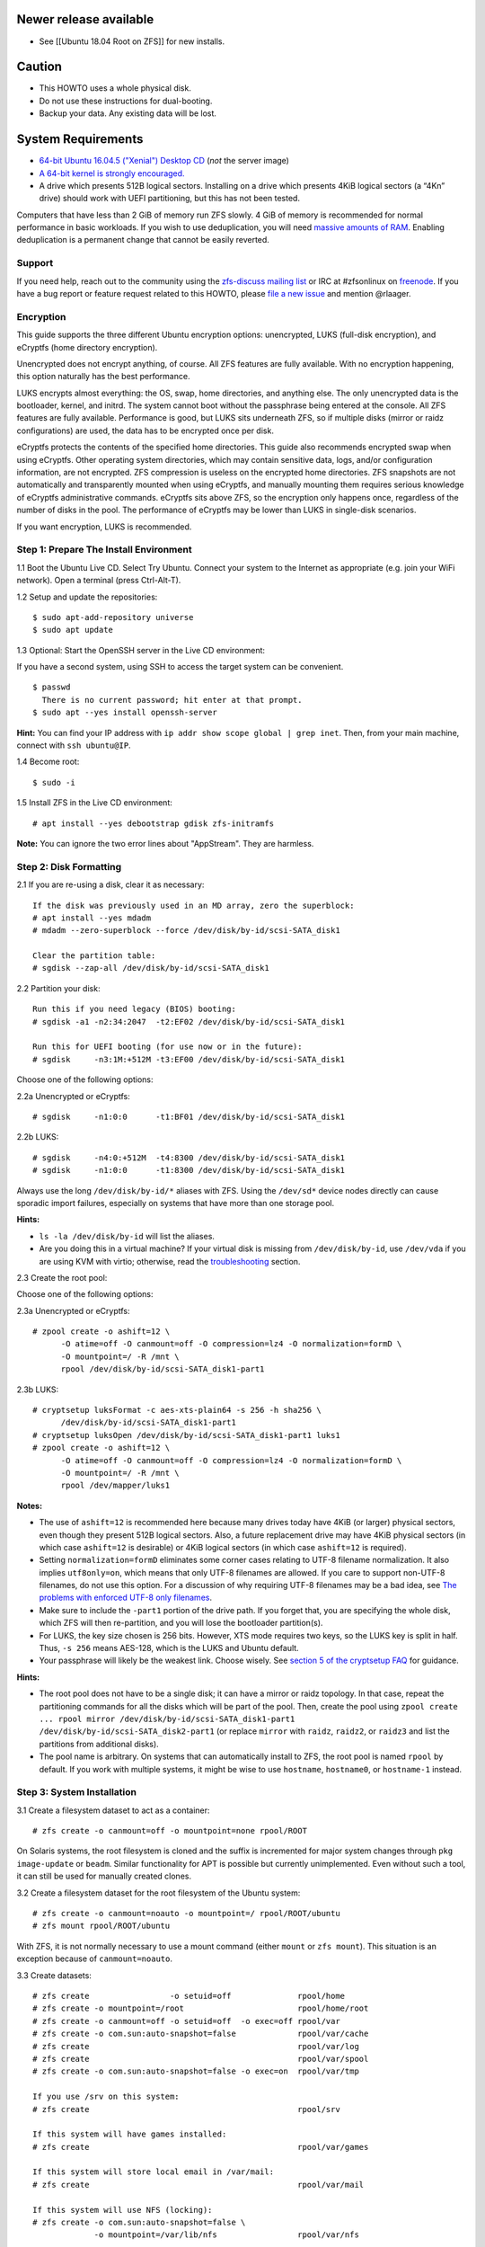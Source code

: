Newer release available
~~~~~~~~~~~~~~~~~~~~~~~

-  See [[Ubuntu 18.04 Root on ZFS]] for new installs.

Caution
~~~~~~~

-  This HOWTO uses a whole physical disk.
-  Do not use these instructions for dual-booting.
-  Backup your data. Any existing data will be lost.

System Requirements
~~~~~~~~~~~~~~~~~~~

-  `64-bit Ubuntu 16.04.5 ("Xenial") Desktop
   CD <http://releases.ubuntu.com/16.04/ubuntu-16.04.5-desktop-amd64.iso>`__
   (*not* the server image)
-  `A 64-bit kernel is strongly
   encouraged. <https://github.com/zfsonlinux/zfs/wiki/FAQ#32-bit-vs-64-bit-systems>`__
-  A drive which presents 512B logical sectors. Installing on a drive
   which presents 4KiB logical sectors (a “4Kn” drive) should work with
   UEFI partitioning, but this has not been tested.

Computers that have less than 2 GiB of memory run ZFS slowly. 4 GiB of
memory is recommended for normal performance in basic workloads. If you
wish to use deduplication, you will need `massive amounts of
RAM <http://wiki.freebsd.org/ZFSTuningGuide#Deduplication>`__. Enabling
deduplication is a permanent change that cannot be easily reverted.

Support
-------

If you need help, reach out to the community using the `zfs-discuss
mailing list <https://github.com/zfsonlinux/zfs/wiki/Mailing-Lists>`__
or IRC at #zfsonlinux on `freenode <https://freenode.net/>`__. If you
have a bug report or feature request related to this HOWTO, please `file
a new issue <https://github.com/zfsonlinux/zfs/issues/new>`__ and
mention @rlaager.

Encryption
----------

This guide supports the three different Ubuntu encryption options:
unencrypted, LUKS (full-disk encryption), and eCryptfs (home directory
encryption).

Unencrypted does not encrypt anything, of course. All ZFS features are
fully available. With no encryption happening, this option naturally has
the best performance.

LUKS encrypts almost everything: the OS, swap, home directories, and
anything else. The only unencrypted data is the bootloader, kernel, and
initrd. The system cannot boot without the passphrase being entered at
the console. All ZFS features are fully available. Performance is good,
but LUKS sits underneath ZFS, so if multiple disks (mirror or raidz
configurations) are used, the data has to be encrypted once per disk.

eCryptfs protects the contents of the specified home directories. This
guide also recommends encrypted swap when using eCryptfs. Other
operating system directories, which may contain sensitive data, logs,
and/or configuration information, are not encrypted. ZFS compression is
useless on the encrypted home directories. ZFS snapshots are not
automatically and transparently mounted when using eCryptfs, and
manually mounting them requires serious knowledge of eCryptfs
administrative commands. eCryptfs sits above ZFS, so the encryption only
happens once, regardless of the number of disks in the pool. The
performance of eCryptfs may be lower than LUKS in single-disk scenarios.

If you want encryption, LUKS is recommended.

Step 1: Prepare The Install Environment
---------------------------------------

1.1 Boot the Ubuntu Live CD. Select Try Ubuntu. Connect your system to
the Internet as appropriate (e.g. join your WiFi network). Open a
terminal (press Ctrl-Alt-T).

1.2 Setup and update the repositories:

::

   $ sudo apt-add-repository universe
   $ sudo apt update

1.3 Optional: Start the OpenSSH server in the Live CD environment:

If you have a second system, using SSH to access the target system can
be convenient.

::

   $ passwd
     There is no current password; hit enter at that prompt.
   $ sudo apt --yes install openssh-server

**Hint:** You can find your IP address with
``ip addr show scope global | grep inet``. Then, from your main machine,
connect with ``ssh ubuntu@IP``.

1.4 Become root:

::

   $ sudo -i

1.5 Install ZFS in the Live CD environment:

::

   # apt install --yes debootstrap gdisk zfs-initramfs

**Note:** You can ignore the two error lines about "AppStream". They are
harmless.

Step 2: Disk Formatting
-----------------------

2.1 If you are re-using a disk, clear it as necessary:

::

   If the disk was previously used in an MD array, zero the superblock:
   # apt install --yes mdadm
   # mdadm --zero-superblock --force /dev/disk/by-id/scsi-SATA_disk1

   Clear the partition table:
   # sgdisk --zap-all /dev/disk/by-id/scsi-SATA_disk1

2.2 Partition your disk:

::

   Run this if you need legacy (BIOS) booting:
   # sgdisk -a1 -n2:34:2047  -t2:EF02 /dev/disk/by-id/scsi-SATA_disk1

   Run this for UEFI booting (for use now or in the future):
   # sgdisk     -n3:1M:+512M -t3:EF00 /dev/disk/by-id/scsi-SATA_disk1

Choose one of the following options:

2.2a Unencrypted or eCryptfs:

::

   # sgdisk     -n1:0:0      -t1:BF01 /dev/disk/by-id/scsi-SATA_disk1

2.2b LUKS:

::

   # sgdisk     -n4:0:+512M  -t4:8300 /dev/disk/by-id/scsi-SATA_disk1
   # sgdisk     -n1:0:0      -t1:8300 /dev/disk/by-id/scsi-SATA_disk1

Always use the long ``/dev/disk/by-id/*`` aliases with ZFS. Using the
``/dev/sd*`` device nodes directly can cause sporadic import failures,
especially on systems that have more than one storage pool.

**Hints:**

-  ``ls -la /dev/disk/by-id`` will list the aliases.
-  Are you doing this in a virtual machine? If your virtual disk is
   missing from ``/dev/disk/by-id``, use ``/dev/vda`` if you are using
   KVM with virtio; otherwise, read the
   `troubleshooting <https://github.com/zfsonlinux/zfs/wiki/Ubuntu-16.04-Root-on-ZFS#troubleshooting>`__
   section.

2.3 Create the root pool:

Choose one of the following options:

2.3a Unencrypted or eCryptfs:

::

   # zpool create -o ashift=12 \
         -O atime=off -O canmount=off -O compression=lz4 -O normalization=formD \
         -O mountpoint=/ -R /mnt \
         rpool /dev/disk/by-id/scsi-SATA_disk1-part1

2.3b LUKS:

::

   # cryptsetup luksFormat -c aes-xts-plain64 -s 256 -h sha256 \
         /dev/disk/by-id/scsi-SATA_disk1-part1
   # cryptsetup luksOpen /dev/disk/by-id/scsi-SATA_disk1-part1 luks1
   # zpool create -o ashift=12 \
         -O atime=off -O canmount=off -O compression=lz4 -O normalization=formD \
         -O mountpoint=/ -R /mnt \
         rpool /dev/mapper/luks1

**Notes:**

-  The use of ``ashift=12`` is recommended here because many drives
   today have 4KiB (or larger) physical sectors, even though they
   present 512B logical sectors. Also, a future replacement drive may
   have 4KiB physical sectors (in which case ``ashift=12`` is desirable)
   or 4KiB logical sectors (in which case ``ashift=12`` is required).
-  Setting ``normalization=formD`` eliminates some corner cases relating
   to UTF-8 filename normalization. It also implies ``utf8only=on``,
   which means that only UTF-8 filenames are allowed. If you care to
   support non-UTF-8 filenames, do not use this option. For a discussion
   of why requiring UTF-8 filenames may be a bad idea, see `The problems
   with enforced UTF-8 only
   filenames <http://utcc.utoronto.ca/~cks/space/blog/linux/ForcedUTF8Filenames>`__.
-  Make sure to include the ``-part1`` portion of the drive path. If you
   forget that, you are specifying the whole disk, which ZFS will then
   re-partition, and you will lose the bootloader partition(s).
-  For LUKS, the key size chosen is 256 bits. However, XTS mode requires
   two keys, so the LUKS key is split in half. Thus, ``-s 256`` means
   AES-128, which is the LUKS and Ubuntu default.
-  Your passphrase will likely be the weakest link. Choose wisely. See
   `section 5 of the cryptsetup
   FAQ <https://gitlab.com/cryptsetup/cryptsetup/wikis/FrequentlyAskedQuestions#5-security-aspects>`__
   for guidance.

**Hints:**

-  The root pool does not have to be a single disk; it can have a mirror
   or raidz topology. In that case, repeat the partitioning commands for
   all the disks which will be part of the pool. Then, create the pool
   using
   ``zpool create ... rpool mirror /dev/disk/by-id/scsi-SATA_disk1-part1 /dev/disk/by-id/scsi-SATA_disk2-part1``
   (or replace ``mirror`` with ``raidz``, ``raidz2``, or ``raidz3`` and
   list the partitions from additional disks).
-  The pool name is arbitrary. On systems that can automatically install
   to ZFS, the root pool is named ``rpool`` by default. If you work with
   multiple systems, it might be wise to use ``hostname``,
   ``hostname0``, or ``hostname-1`` instead.

Step 3: System Installation
---------------------------

3.1 Create a filesystem dataset to act as a container:

::

   # zfs create -o canmount=off -o mountpoint=none rpool/ROOT

On Solaris systems, the root filesystem is cloned and the suffix is
incremented for major system changes through ``pkg image-update`` or
``beadm``. Similar functionality for APT is possible but currently
unimplemented. Even without such a tool, it can still be used for
manually created clones.

3.2 Create a filesystem dataset for the root filesystem of the Ubuntu
system:

::

   # zfs create -o canmount=noauto -o mountpoint=/ rpool/ROOT/ubuntu
   # zfs mount rpool/ROOT/ubuntu

With ZFS, it is not normally necessary to use a mount command (either
``mount`` or ``zfs mount``). This situation is an exception because of
``canmount=noauto``.

3.3 Create datasets:

::

   # zfs create                 -o setuid=off              rpool/home
   # zfs create -o mountpoint=/root                        rpool/home/root
   # zfs create -o canmount=off -o setuid=off  -o exec=off rpool/var
   # zfs create -o com.sun:auto-snapshot=false             rpool/var/cache
   # zfs create                                            rpool/var/log
   # zfs create                                            rpool/var/spool
   # zfs create -o com.sun:auto-snapshot=false -o exec=on  rpool/var/tmp

   If you use /srv on this system:
   # zfs create                                            rpool/srv

   If this system will have games installed:
   # zfs create                                            rpool/var/games

   If this system will store local email in /var/mail:
   # zfs create                                            rpool/var/mail

   If this system will use NFS (locking):
   # zfs create -o com.sun:auto-snapshot=false \
                -o mountpoint=/var/lib/nfs                 rpool/var/nfs

The primary goal of this dataset layout is to separate the OS from user
data. This allows the root filesystem to be rolled back without rolling
back user data such as logs (in ``/var/log``). This will be especially
important if/when a ``beadm`` or similar utility is integrated. Since we
are creating multiple datasets anyway, it is trivial to add some
restrictions (for extra security) at the same time. The
``com.sun.auto-snapshot`` setting is used by some ZFS snapshot utilities
to exclude transient data.

3.4 For LUKS installs only:

::

   # mke2fs -t ext2 /dev/disk/by-id/scsi-SATA_disk1-part4
   # mkdir /mnt/boot
   # mount /dev/disk/by-id/scsi-SATA_disk1-part4 /mnt/boot

3.5 Install the minimal system:

::

   # chmod 1777 /mnt/var/tmp
   # debootstrap xenial /mnt
   # zfs set devices=off rpool

The ``debootstrap`` command leaves the new system in an unconfigured
state. An alternative to using ``debootstrap`` is to copy the entirety
of a working system into the new ZFS root.

Step 4: System Configuration
----------------------------

4.1 Configure the hostname (change ``HOSTNAME`` to the desired
hostname).

::

   # echo HOSTNAME > /mnt/etc/hostname

   # vi /mnt/etc/hosts
   Add a line:
   127.0.1.1       HOSTNAME
   or if the system has a real name in DNS:
   127.0.1.1       FQDN HOSTNAME

**Hint:** Use ``nano`` if you find ``vi`` confusing.

4.2 Configure the network interface:

::

   Find the interface name:
   # ip addr show

   # vi /mnt/etc/network/interfaces.d/NAME
   auto NAME
   iface NAME inet dhcp

Customize this file if the system is not a DHCP client.

4.3 Configure the package sources:

::

   # vi /mnt/etc/apt/sources.list
   deb http://archive.ubuntu.com/ubuntu xenial main universe
   deb-src http://archive.ubuntu.com/ubuntu xenial main universe

   deb http://security.ubuntu.com/ubuntu xenial-security main universe
   deb-src http://security.ubuntu.com/ubuntu xenial-security main universe

   deb http://archive.ubuntu.com/ubuntu xenial-updates main universe
   deb-src http://archive.ubuntu.com/ubuntu xenial-updates main universe

4.4 Bind the virtual filesystems from the LiveCD environment to the new
system and ``chroot`` into it:

::

   # mount --rbind /dev  /mnt/dev
   # mount --rbind /proc /mnt/proc
   # mount --rbind /sys  /mnt/sys
   # chroot /mnt /bin/bash --login

**Note:** This is using ``--rbind``, not ``--bind``.

4.5 Configure a basic system environment:

::

   # locale-gen en_US.UTF-8

Even if you prefer a non-English system language, always ensure that
``en_US.UTF-8`` is available.

::

   # echo LANG=en_US.UTF-8 > /etc/default/locale

   # dpkg-reconfigure tzdata

   # ln -s /proc/self/mounts /etc/mtab
   # apt update
   # apt install --yes ubuntu-minimal

   If you prefer nano over vi, install it:
   # apt install --yes nano

4.6 Install ZFS in the chroot environment for the new system:

::

   # apt install --yes --no-install-recommends linux-image-generic
   # apt install --yes zfs-initramfs

4.7 For LUKS installs only:

::

   # echo UUID=$(blkid -s UUID -o value \
         /dev/disk/by-id/scsi-SATA_disk1-part4) \
         /boot ext2 defaults 0 2 >> /etc/fstab

   # apt install --yes cryptsetup

   # echo luks1 UUID=$(blkid -s UUID -o value \
         /dev/disk/by-id/scsi-SATA_disk1-part1) none \
         luks,discard,initramfs > /etc/crypttab

   # vi /etc/udev/rules.d/99-local-crypt.rules
   ENV{DM_NAME}!="", SYMLINK+="$env{DM_NAME}"
   ENV{DM_NAME}!="", SYMLINK+="dm-name-$env{DM_NAME}"

   # ln -s /dev/mapper/luks1 /dev/luks1

**Notes:**

-  The use of ``initramfs`` is a work-around for `cryptsetup does not
   support
   ZFS <https://bugs.launchpad.net/ubuntu/+source/cryptsetup/+bug/1612906>`__.
-  The 99-local-crypt.rules file and symlink in /dev are a work-around
   for `grub-probe assuming all devices are in
   /dev <https://bugs.launchpad.net/ubuntu/+source/grub2/+bug/1527727>`__.

4.8 Install GRUB

Choose one of the following options:

4.8a Install GRUB for legacy (MBR) booting

::

   # apt install --yes grub-pc

Install GRUB to the disk(s), not the partition(s).

4.8b Install GRUB for UEFI booting

::

   # apt install dosfstools
   # mkdosfs -F 32 -n EFI /dev/disk/by-id/scsi-SATA_disk1-part3
   # mkdir /boot/efi
   # echo PARTUUID=$(blkid -s PARTUUID -o value \
         /dev/disk/by-id/scsi-SATA_disk1-part3) \
         /boot/efi vfat nofail,x-systemd.device-timeout=1 0 1 >> /etc/fstab
   # mount /boot/efi
   # apt install --yes grub-efi-amd64

4.9 Setup system groups:

::

   # addgroup --system lpadmin
   # addgroup --system sambashare

4.10 Set a root password

::

   # passwd

4.11 Fix filesystem mount ordering

`Until ZFS gains a systemd mount
generator <https://github.com/zfsonlinux/zfs/issues/4898>`__, there are
races between mounting filesystems and starting certain daemons. In
practice, the issues (e.g.
`#5754 <https://github.com/zfsonlinux/zfs/issues/5754>`__) seem to be
with certain filesystems in ``/var``, specifically ``/var/log`` and
``/var/tmp``. Setting these to use ``legacy`` mounting, and listing them
in ``/etc/fstab`` makes systemd aware that these are separate
mountpoints. In turn, ``rsyslog.service`` depends on ``var-log.mount``
by way of ``local-fs.target`` and services using the ``PrivateTmp``
feature of systemd automatically use ``After=var-tmp.mount``.

::

   # zfs set mountpoint=legacy rpool/var/log
   # zfs set mountpoint=legacy rpool/var/tmp
   # cat >> /etc/fstab << EOF
   rpool/var/log /var/log zfs defaults 0 0
   rpool/var/tmp /var/tmp zfs defaults 0 0
   EOF

Step 5: GRUB Installation
-------------------------

5.1 Verify that the ZFS root filesystem is recognized:

::

   # grub-probe /
   zfs

**Note:** GRUB uses ``zpool status`` in order to determine the location
of devices. `grub-probe assumes all devices are in
/dev <https://bugs.launchpad.net/ubuntu/+source/grub2/+bug/1527727>`__.
The ``zfs-initramfs`` package `ships udev rules that create
symlinks <https://packages.ubuntu.com/xenial-updates/all/zfs-initramfs/filelist>`__
to `work around the
problem <https://bugs.launchpad.net/ubuntu/+source/zfs-initramfs/+bug/1530953>`__,
but `there have still been reports of
problems <https://github.com/zfsonlinux/grub/issues/5#issuecomment-249427634>`__.
If this happens, you will get an error saying
``grub-probe: error: failed to get canonical path`` and should run the
following:

::

   # export ZPOOL_VDEV_NAME_PATH=YES

5.2 Refresh the initrd files:

::

   # update-initramfs -c -k all
   update-initramfs: Generating /boot/initrd.img-4.4.0-21-generic

**Note:** When using LUKS, this will print "WARNING could not determine
root device from /etc/fstab". This is because `cryptsetup does not
support
ZFS <https://bugs.launchpad.net/ubuntu/+source/cryptsetup/+bug/1612906>`__.

5.3 Optional (but highly recommended): Make debugging GRUB easier:

::

   # vi /etc/default/grub
   Comment out: GRUB_HIDDEN_TIMEOUT=0
   Remove quiet and splash from: GRUB_CMDLINE_LINUX_DEFAULT
   Uncomment: GRUB_TERMINAL=console
   Save and quit.

Later, once the system has rebooted twice and you are sure everything is
working, you can undo these changes, if desired.

5.4 Update the boot configuration:

::

   # update-grub
   Generating grub configuration file ...
   Found linux image: /boot/vmlinuz-4.4.0-21-generic
   Found initrd image: /boot/initrd.img-4.4.0-21-generic
   done

5.5 Install the boot loader

5.5a For legacy (MBR) booting, install GRUB to the MBR:

::

   # grub-install /dev/disk/by-id/scsi-SATA_disk1
   Installing for i386-pc platform.
   Installation finished. No error reported.

Do not reboot the computer until you get exactly that result message.
Note that you are installing GRUB to the whole disk, not a partition.

If you are creating a mirror, repeat the grub-install command for each
disk in the pool.

5.5b For UEFI booting, install GRUB:

::

   # grub-install --target=x86_64-efi --efi-directory=/boot/efi \
         --bootloader-id=ubuntu --recheck --no-floppy

5.6 Verify that the ZFS module is installed:

::

   # ls /boot/grub/*/zfs.mod

Step 6: First Boot
------------------

6.1 Snapshot the initial installation:

::

   # zfs snapshot rpool/ROOT/ubuntu@install

In the future, you will likely want to take snapshots before each
upgrade, and remove old snapshots (including this one) at some point to
save space.

6.2 Exit from the ``chroot`` environment back to the LiveCD environment:

::

   # exit

6.3 Run these commands in the LiveCD environment to unmount all
filesystems:

::

   # mount | grep -v zfs | tac | awk '/\/mnt/ {print $3}' | xargs -i{} umount -lf {}
   # zpool export rpool

6.4 Reboot:

::

   # reboot

6.5 Wait for the newly installed system to boot normally. Login as root.

6.6 Create a user account:

Choose one of the following options:

6.6a Unencrypted or LUKS:

::

   # zfs create rpool/home/YOURUSERNAME
   # adduser YOURUSERNAME
   # cp -a /etc/skel/.[!.]* /home/YOURUSERNAME
   # chown -R YOURUSERNAME:YOURUSERNAME /home/YOURUSERNAME

6.6b eCryptfs:

::

   # apt install ecryptfs-utils

   # zfs create -o compression=off -o mountpoint=/home/.ecryptfs/YOURUSERNAME \
         rpool/home/temp-YOURUSERNAME
   # adduser --encrypt-home YOURUSERNAME
   # zfs rename rpool/home/temp-YOURUSERNAME rpool/home/YOURUSERNAME

The temporary name for the dataset is required to work-around `a bug in
ecryptfs-setup-private <https://bugs.launchpad.net/ubuntu/+source/ecryptfs-utils/+bug/1574174>`__.
Otherwise, it will fail with an error saying the home directory is
already mounted; that check is not specific enough in the pattern it
uses.

**Note:** Automatically mounted snapshots (i.e. the ``.zfs/snapshots``
directory) will not work through eCryptfs. You can do another eCryptfs
mount manually if you need to access files in a snapshot. A script to
automate the mounting should be possible, but has not yet been
implemented.

6.7 Add your user account to the default set of groups for an
administrator:

::

   # usermod -a -G adm,cdrom,dip,lpadmin,plugdev,sambashare,sudo YOURUSERNAME

6.8 Mirror GRUB

If you installed to multiple disks, install GRUB on the additional
disks:

6.8a For legacy (MBR) booting:

::

   # dpkg-reconfigure grub-pc
   Hit enter until you get to the device selection screen.
   Select (using the space bar) all of the disks (not partitions) in your pool.

6.8b UEFI

::

   # umount /boot/efi

   For the second and subsequent disks (increment ubuntu-2 to -3, etc.):
   # dd if=/dev/disk/by-id/scsi-SATA_disk1-part3 \
        of=/dev/disk/by-id/scsi-SATA_disk2-part3
   # efibootmgr -c -g -d /dev/disk/by-id/scsi-SATA_disk2 \
         -p 3 -L "ubuntu-2" -l '\EFI\Ubuntu\grubx64.efi'

   # mount /boot/efi

Step 7: Configure Swap
----------------------

7.1 Create a volume dataset (zvol) for use as a swap device:

::

   # zfs create -V 4G -b $(getconf PAGESIZE) -o compression=zle \
         -o logbias=throughput -o sync=always \
         -o primarycache=metadata -o secondarycache=none \
         -o com.sun:auto-snapshot=false rpool/swap

You can adjust the size (the ``4G`` part) to your needs.

The compression algorithm is set to ``zle`` because it is the cheapest
available algorithm. As this guide recommends ``ashift=12`` (4 kiB
blocks on disk), the common case of a 4 kiB page size means that no
compression algorithm can reduce I/O. The exception is all-zero pages,
which are dropped by ZFS; but some form of compression has to be enabled
to get this behavior.

7.2 Configure the swap device:

Choose one of the following options:

7.2a Unencrypted or LUKS:

**Caution**: Always use long ``/dev/zvol`` aliases in configuration
files. Never use a short ``/dev/zdX`` device name.

::

   # mkswap -f /dev/zvol/rpool/swap
   # echo /dev/zvol/rpool/swap none swap defaults 0 0 >> /etc/fstab

7.2b eCryptfs:

::

   # apt install cryptsetup
   # echo cryptswap1 /dev/zvol/rpool/swap /dev/urandom \
         swap,cipher=aes-xts-plain64:sha256,size=256 >> /etc/crypttab
   # systemctl daemon-reload
   # systemctl start systemd-cryptsetup@cryptswap1.service
   # echo /dev/mapper/cryptswap1 none swap defaults 0 0 >> /etc/fstab

7.3 Enable the swap device:

::

   # swapon -av

Step 8: Full Software Installation
----------------------------------

8.1 Upgrade the minimal system:

::

   # apt dist-upgrade --yes

8.2 Install a regular set of software:

Choose one of the following options:

8.2a Install a command-line environment only:

::

   # apt install --yes ubuntu-standard

8.2b Install a full GUI environment:

::

   # apt install --yes ubuntu-desktop

**Hint**: If you are installing a full GUI environment, you will likely
want to manage your network with NetworkManager. In that case,
``rm /etc/network/interfaces.d/eth0``.

8.3 Optional: Disable log compression:

As ``/var/log`` is already compressed by ZFS, logrotate’s compression is
going to burn CPU and disk I/O for (in most cases) very little gain.
Also, if you are making snapshots of ``/var/log``, logrotate’s
compression will actually waste space, as the uncompressed data will
live on in the snapshot. You can edit the files in ``/etc/logrotate.d``
by hand to comment out ``compress``, or use this loop (copy-and-paste
highly recommended):

::

   # for file in /etc/logrotate.d/* ; do
       if grep -Eq "(^|[^#y])compress" "$file" ; then
           sed -i -r "s/(^|[^#y])(compress)/\1#\2/" "$file"
       fi
   done

8.4 Reboot:

::

   # reboot

Step 9: Final Cleanup
~~~~~~~~~~~~~~~~~~~~~

9.1 Wait for the system to boot normally. Login using the account you
created. Ensure the system (including networking) works normally.

9.2 Optional: Delete the snapshot of the initial installation:

::

   $ sudo zfs destroy rpool/ROOT/ubuntu@install

9.3 Optional: Disable the root password

::

   $ sudo usermod -p '*' root

9.4 Optional:

If you prefer the graphical boot process, you can re-enable it now. If
you are using LUKS, it makes the prompt look nicer.

::

   $ sudo vi /etc/default/grub
   Uncomment GRUB_HIDDEN_TIMEOUT=0
   Add quiet and splash to GRUB_CMDLINE_LINUX_DEFAULT
   Comment out GRUB_TERMINAL=console
   Save and quit.

   $ sudo update-grub

Troubleshooting
---------------

Rescuing using a Live CD
~~~~~~~~~~~~~~~~~~~~~~~~

Boot the Live CD and open a terminal.

Become root and install the ZFS utilities:

::

   $ sudo -i
   # apt update
   # apt install --yes zfsutils-linux

This will automatically import your pool. Export it and re-import it to
get the mounts right:

::

   # zpool export -a
   # zpool import -N -R /mnt rpool
   # zfs mount rpool/ROOT/ubuntu
   # zfs mount -a

If needed, you can chroot into your installed environment:

::

   # mount --rbind /dev  /mnt/dev
   # mount --rbind /proc /mnt/proc
   # mount --rbind /sys  /mnt/sys
   # chroot /mnt /bin/bash --login

Do whatever you need to do to fix your system.

When done, cleanup:

::

   # mount | grep -v zfs | tac | awk '/\/mnt/ {print $3}' | xargs -i{} umount -lf {}
   # zpool export rpool
   # reboot

MPT2SAS
~~~~~~~

Most problem reports for this tutorial involve ``mpt2sas`` hardware that
does slow asynchronous drive initialization, like some IBM M1015 or
OEM-branded cards that have been flashed to the reference LSI firmware.

The basic problem is that disks on these controllers are not visible to
the Linux kernel until after the regular system is started, and ZoL does
not hotplug pool members. See
`https://github.com/zfsonlinux/zfs/issues/330 <https://github.com/zfsonlinux/zfs/issues/330>`__.

Most LSI cards are perfectly compatible with ZoL. If your card has this
glitch, try setting rootdelay=X in GRUB_CMDLINE_LINUX. The system will
wait up to X seconds for all drives to appear before importing the pool.

Areca
~~~~~

Systems that require the ``arcsas`` blob driver should add it to the
``/etc/initramfs-tools/modules`` file and run
``update-initramfs -c -k all``.

Upgrade or downgrade the Areca driver if something like
``RIP: 0010:[<ffffffff8101b316>]  [<ffffffff8101b316>] native_read_tsc+0x6/0x20``
appears anywhere in kernel log. ZoL is unstable on systems that emit
this error message.

VMware
~~~~~~

-  Set ``disk.EnableUUID = "TRUE"`` in the vmx file or vsphere
   configuration. Doing this ensures that ``/dev/disk`` aliases are
   created in the guest.

QEMU/KVM/XEN
~~~~~~~~~~~~

Set a unique serial number on each virtual disk using libvirt or qemu
(e.g. ``-drive if=none,id=disk1,file=disk1.qcow2,serial=1234567890``).

To be able to use UEFI in guests (instead of only BIOS booting), run
this on the host:

::

   $ sudo apt install ovmf
   $ sudo vi /etc/libvirt/qemu.conf
   Uncomment these lines:
   nvram = [
      "/usr/share/OVMF/OVMF_CODE.fd:/usr/share/OVMF/OVMF_VARS.fd",
      "/usr/share/AAVMF/AAVMF_CODE.fd:/usr/share/AAVMF/AAVMF_VARS.fd"
   ]
   $ sudo service libvirt-bin restart
